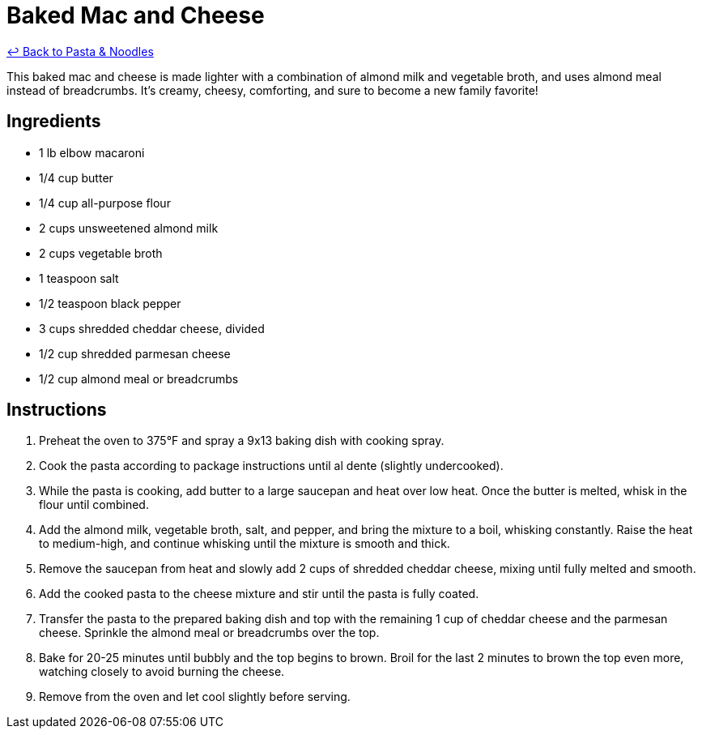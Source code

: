 = Baked Mac and Cheese

link:./README.me[&larrhk; Back to Pasta &amp; Noodles]

This baked mac and cheese is made lighter with a combination of almond milk and vegetable broth, and uses almond meal instead of breadcrumbs. It's creamy, cheesy, comforting, and sure to become a new family favorite!

== Ingredients

* 1 lb elbow macaroni
* 1/4 cup butter
* 1/4 cup all-purpose flour
* 2 cups unsweetened almond milk
* 2 cups vegetable broth
* 1 teaspoon salt
* 1/2 teaspoon black pepper
* 3 cups shredded cheddar cheese, divided
* 1/2 cup shredded parmesan cheese
* 1/2 cup almond meal or breadcrumbs

== Instructions

1. Preheat the oven to 375°F and spray a 9x13 baking dish with cooking spray.
2. Cook the pasta according to package instructions until al dente (slightly undercooked).
3. While the pasta is cooking, add butter to a large saucepan and heat over low heat. Once the butter is melted, whisk in the flour until combined.
4. Add the almond milk, vegetable broth, salt, and pepper, and bring the mixture to a boil, whisking constantly. Raise the heat to medium-high, and continue whisking until the mixture is smooth and thick.
5. Remove the saucepan from heat and slowly add 2 cups of shredded cheddar cheese, mixing until fully melted and smooth.
6. Add the cooked pasta to the cheese mixture and stir until the pasta is fully coated.
7. Transfer the pasta to the prepared baking dish and top with the remaining 1 cup of cheddar cheese and the parmesan cheese. Sprinkle the almond meal or breadcrumbs over the top.
8. Bake for 20-25 minutes until bubbly and the top begins to brown. Broil for the last 2 minutes to brown the top even more, watching closely to avoid burning the cheese.
9. Remove from the oven and let cool slightly before serving.
